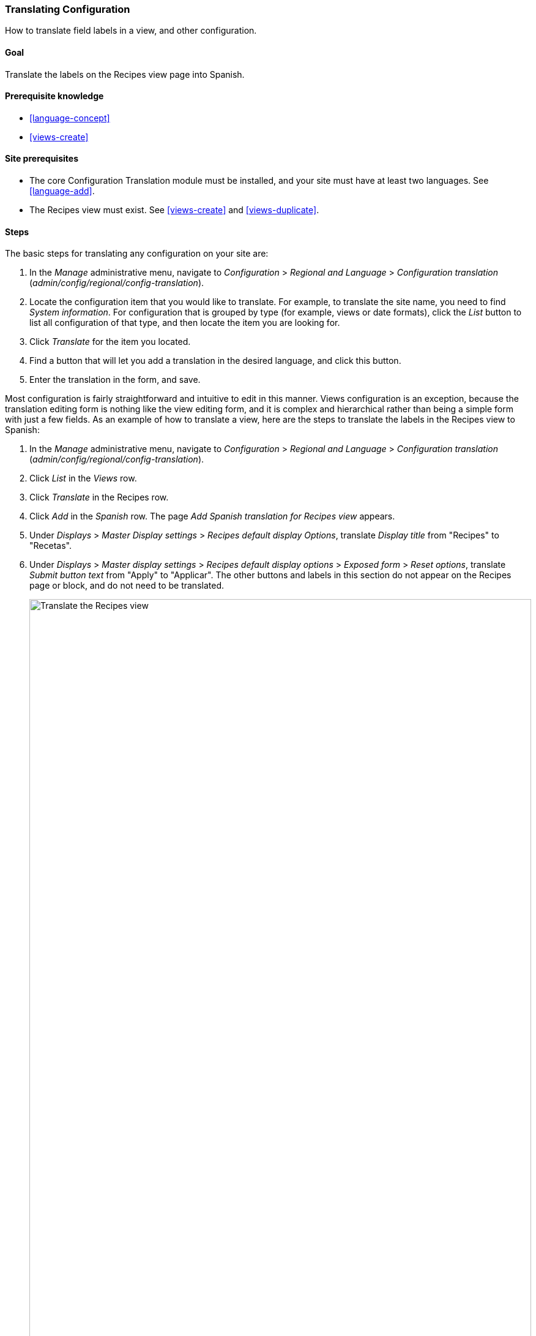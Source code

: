 [[language-config-translate]]
=== Translating Configuration

[role="summary"]
How to translate field labels in a view, and other configuration.

(((Configuration,translating)))
(((View,translating)))
(((Label,translating)))
(((Translating,configuration)))
(((Translating,view)))
(((Translating,label)))

==== Goal

Translate the labels on the Recipes view page into Spanish.

==== Prerequisite knowledge

* <<language-concept>>
* <<views-create>>

==== Site prerequisites

* The core Configuration Translation module must be installed, and your site
must have at least two languages. See <<language-add>>.

* The Recipes view must exist. See <<views-create>> and <<views-duplicate>>.

==== Steps

The basic steps for translating any configuration on your site are:

. In the _Manage_ administrative menu, navigate to _Configuration_ >
_Regional and Language_ > _Configuration translation_
(_admin/config/regional/config-translation_).

. Locate the configuration item that you would like to translate. For example,
to translate the site name, you need to find _System information_. For
configuration that is grouped by type (for example, views or date formats),
click the _List_ button to list all configuration of that type, and then locate
the item you are looking for.

. Click _Translate_ for the item you located.

. Find a button that will let you add a translation in the desired language, and
click this button.

. Enter the translation in the form, and save.

Most configuration is fairly straightforward and intuitive to edit in this
manner. Views configuration is an exception, because the translation editing
form is nothing like the view editing form, and it is complex and hierarchical
rather than being a simple form with just a few fields. As an example of how to
translate a view, here are the steps to translate the labels in the Recipes view
to Spanish:

. In the _Manage_ administrative menu, navigate to _Configuration_ >
_Regional and Language_ > _Configuration translation_
(_admin/config/regional/config-translation_).

. Click _List_ in the _Views_ row.

. Click _Translate_ in the Recipes row.

. Click _Add_ in the _Spanish_ row. The page _Add Spanish translation for
Recipes view_ appears.

. Under _Displays_ > _Master Display settings_ > _Recipes default display
Options_, translate _Display title_ from "Recipes" to "Recetas".

. Under _Displays_ > _Master display settings_ > _Recipes default display
options_ > _Exposed form_ > _Reset options_, translate _Submit button text_
from "Apply" to "Applicar". The other buttons and labels in this section do not
appear on the Recipes page or block, and do not need to be translated.
+
--
// Exposed form options for Recipes view.
image:images/language-config-translate-recipes-view.png["Translate the Recipes view",width="100%"]
--

. Under _Displays_ > _Master display settings_ > _Recipes default display
options_ > _Filters_ > _(Empty) taxonomy term ID_ > _Find recipes
using... Expose_, translate _Label_ from "Find recipes using..." to "Encontrar
recetas usando...".

. Click _Save translation_.

. Navigate to the Recipes page and switch to Spanish using the Language switcher
block. Verify that the labels have been translated.

==== Expand your understanding

* Translate the block display title in the Recent recipes
display settings section of the Recipes view.

* Translate the page title in the Vendors view.

* Translate other configuration. Some examples of where to find the translation
pages:

** To translate the site name, navigate in the _Manage_ administrative menu to
_Configuration_ > _System_ > _Basic site settings_ > _Translate system
information_ (_admin/config/system/site-information/translate_).

** To translate the contact form, navigate in the _Manage_ administrative menu
to _Structure_ > _Contact forms_ (_admin/structure/contact_). Click _Translate_
in the dropdown button in the _Website feedback_ row.

** To translate the name of a menu, navigate in the _Manage_ administrative menu
to _Structure_ > _Menus_ (_admin/structure/menu_). Click _Translate_ in the
dropdown button for the menu whose name you want to translate.

** Menu links within a menu are considered to be content (not configuration);
see <<language-content-config>> to enable translation. Once translation is
enabled, navigate in the _Manage_ administrative menu to _Structure_ > _Menus_
(_admin/structure/menu_). Click _Edit menu_ in the dropdown button for the menu
whose links you want to translate. Click _Translate_ in the dropdown button for
the link you want to translate.

** To translate field labels on a content type, navigate in the _Manage_
administrative menu to _Structure_ > _Content types_
(_admin/structure/types_). Click _Manage fields_ in the dropdown button for the
content type whose field labels you want to edit. Click _Translate_ in the
dropdown button for the field whose label you want to edit.

* Translate content. See <<language-content-translate>>.

// ==== Related concepts

==== Videos

// Video from Drupalize.Me.
video::https://www.youtube-nocookie.com/embed/j2GZdJIOo_I[title="Translating Configuration"]

// ==== Additional resources


*Attributions*

Written and edited by https://www.drupal.org/u/batigolix[Boris Doesborg] and
https://www.drupal.org/u/jhodgdon[Jennifer Hodgdon].
